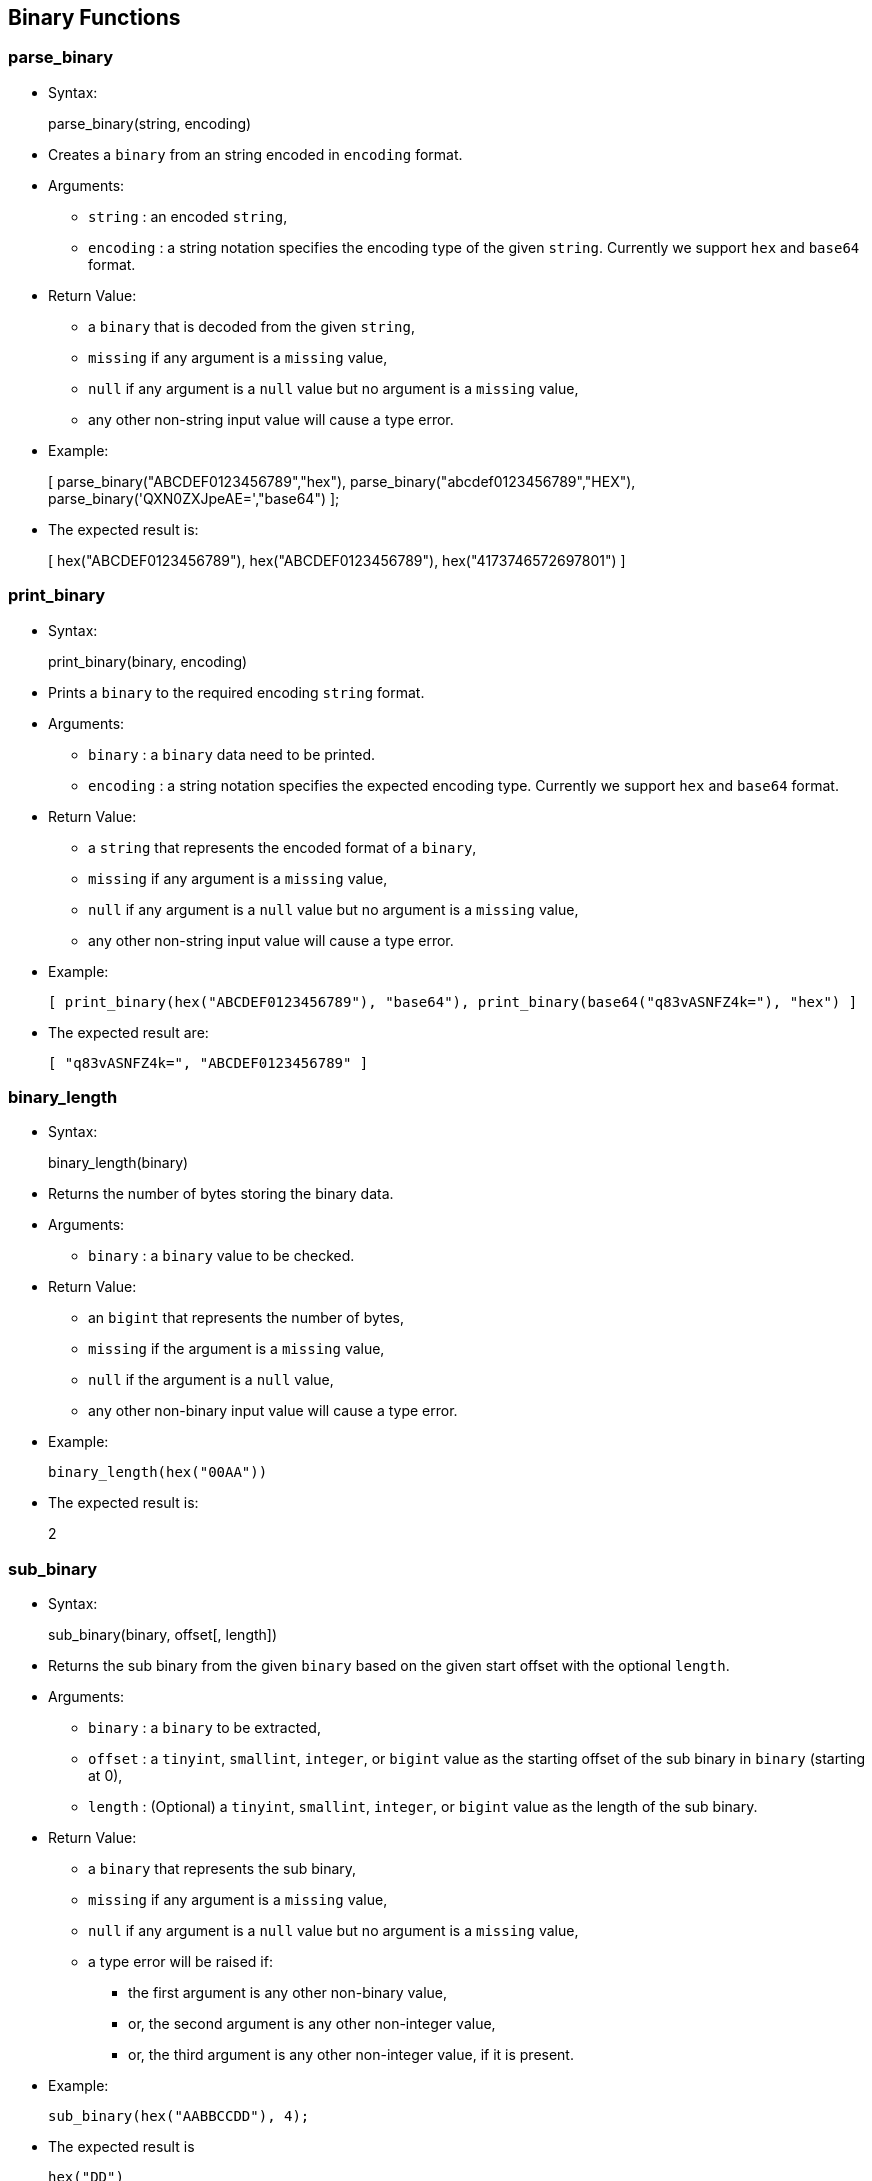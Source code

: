 [[binary-functions]]
== Binary Functions

[[parse_binary]]
=== parse_binary

* Syntax:
+
parse_binary(string, encoding)
* Creates a `binary` from an string encoded in `encoding` format.
* Arguments:
** `string` : an encoded `string`,
** `encoding` : a string notation specifies the encoding type of the
given `string`. Currently we support `hex` and `base64` format.
* Return Value:
** a `binary` that is decoded from the given `string`,
** `missing` if any argument is a `missing` value,
** `null` if any argument is a `null` value but no argument is a
`missing` value,
** any other non-string input value will cause a type error.
* Example:
+
[ parse_binary("ABCDEF0123456789","hex"),
parse_binary("abcdef0123456789","HEX"),
parse_binary('QXN0ZXJpeAE=',"base64") ];
* The expected result is:
+
[ hex("ABCDEF0123456789"), hex("ABCDEF0123456789"),
hex("4173746572697801") ]

[[print_binary]]
=== print_binary

* Syntax:
+
print_binary(binary, encoding)
* Prints a `binary` to the required encoding `string` format.
* Arguments:
** `binary` : a `binary` data need to be printed.
** `encoding` : a string notation specifies the expected encoding type.
Currently we support `hex` and `base64` format.
* Return Value:
** a `string` that represents the encoded format of a `binary`,
** `missing` if any argument is a `missing` value,
** `null` if any argument is a `null` value but no argument is a
`missing` value,
** any other non-string input value will cause a type error.
* Example:
+
------------------------------------------------------------------------------------------------
[ print_binary(hex("ABCDEF0123456789"), "base64"), print_binary(base64("q83vASNFZ4k="), "hex") ]
------------------------------------------------------------------------------------------------
* The expected result are:
+
--------------------------------------
[ "q83vASNFZ4k=", "ABCDEF0123456789" ]
--------------------------------------

[[binary_length]]
=== binary_length

* Syntax:
+
binary_length(binary)
* Returns the number of bytes storing the binary data.
* Arguments:
** `binary` : a `binary` value to be checked.
* Return Value:
** an `bigint` that represents the number of bytes,
** `missing` if the argument is a `missing` value,
** `null` if the argument is a `null` value,
** any other non-binary input value will cause a type error.
* Example:
+
--------------------------
binary_length(hex("00AA"))
--------------------------
* The expected result is:
+
2

[[sub_binary]]
=== sub_binary

* Syntax:
+
sub_binary(binary, offset[, length])
* Returns the sub binary from the given `binary` based on the given
start offset with the optional `length`.
* Arguments:
** `binary` : a `binary` to be extracted,
** `offset` : a `tinyint`, `smallint`, `integer`, or `bigint` value as
the starting offset of the sub binary in `binary` (starting at 0),
** `length` : (Optional) a `tinyint`, `smallint`, `integer`, or `bigint`
value as the length of the sub binary.
* Return Value:
** a `binary` that represents the sub binary,
** `missing` if any argument is a `missing` value,
** `null` if any argument is a `null` value but no argument is a
`missing` value,
** a type error will be raised if:
*** the first argument is any other non-binary value,
*** or, the second argument is any other non-integer value,
*** or, the third argument is any other non-integer value, if it is
present.
* Example:
+
-------------------------------
sub_binary(hex("AABBCCDD"), 4);
-------------------------------
* The expected result is
+
---------
hex("DD")
---------

[[binary_concat]]
=== binary_concat

* Syntax:
+
binary_concat(array)
* Concatenates a binary `array` or `multiset` into a single binary.
* Arguments:
** `array` : an `array` or `multiset` of binaries (could be `null` or
`missing`) to be concatenated.
* Return Value :
** the concatenated `binary` value,
** `missing` if the argument is a `missing` value,
** `null` if the argument is a `null` value,
** `missing` if any element in the input array is `missing`,
** `null` if any element in the input array is `null` but no element in
the input array is `missing`,
** any other non-array input value or non-binary element in the input
array will cause a type error.
* Example:
+
binary_concat([hex("42"), hex(""), hex('42')]);
* The expected result is
+
hex("4242")


